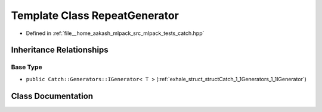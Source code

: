 .. _exhale_class_classCatch_1_1Generators_1_1RepeatGenerator:

Template Class RepeatGenerator
==============================

- Defined in :ref:`file__home_aakash_mlpack_src_mlpack_tests_catch.hpp`


Inheritance Relationships
-------------------------

Base Type
*********

- ``public Catch::Generators::IGenerator< T >`` (:ref:`exhale_struct_structCatch_1_1Generators_1_1IGenerator`)


Class Documentation
-------------------


.. doxygenclass:: Catch::Generators::RepeatGenerator
   :members:
   :protected-members:
   :undoc-members: